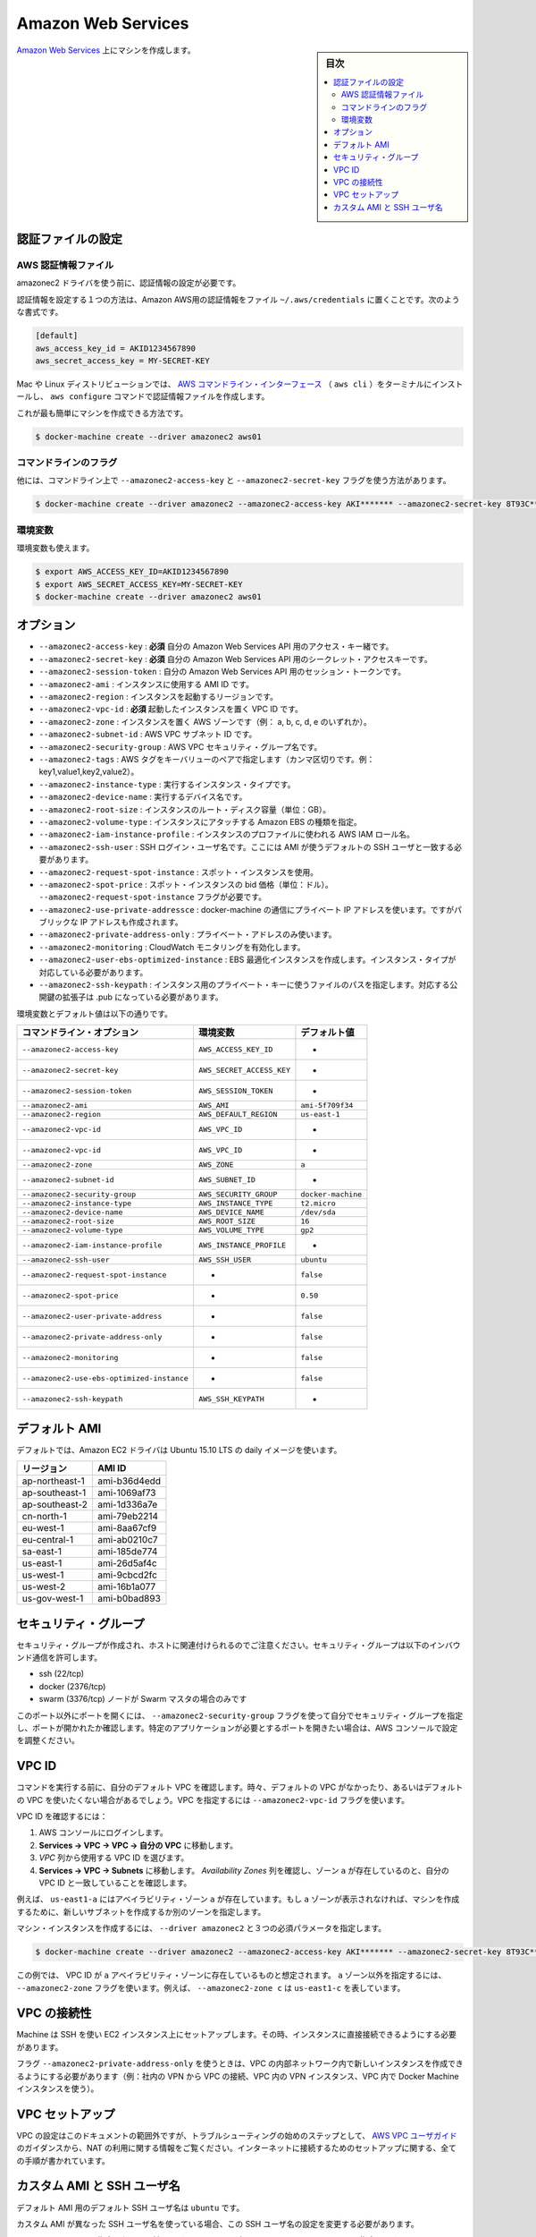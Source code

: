 .. -*- coding: utf-8 -*-
.. URL: https://docs.docker.com/machine/drivers/aws/
.. SOURCE: https://github.com/docker/machine/blob/master/docs/drivers/aws.md
   doc version: 1.11
      https://github.com/docker/machine/commits/master/docs/drivers/aws.md
.. check date: 2016/04/28
.. Commits on Mar 16, 2016 ab559c542f2a3a4534b14b4c16300344412a93a3
.. ----------------------------------------------------------------------------

.. Amazon Web Services

.. _driver-amazon-web-services:

=======================================
Amazon Web Services
=======================================

.. sidebar:: 目次

   .. contents:: 
       :depth: 3
       :local:

.. Create machines on Amazon Web Services. 

`Amazon Web Services <http://aws.amazon.com/>`_ 上にマシンを作成します。

.. To create machines on Amazon Web Services, you must supply two parameters: the AWS Access Key ID and the AWS Secret Access Key.

 `Amazon Seb Services <http://aws.amazon.com/>`__ 上にマシンを作成するには、次の３つのパラメータが必要です：アクセス・キー ID、シークレット・アクセスキー、VPC ID 。

.. Configuring credentials

.. _configuring-credentials:

認証ファイルの設定
====================

.. Before using the amazonec2 driver, ensure that you’ve configured credentials.

.. AWS credential file

AWS 認証情報ファイル
--------------------

amazonec2 ドライバを使う前に、認証情報の設定が必要です。

.. One way to configure credentials is to use the standard credential file for Amazon AWS ~/.aws/credentials file, which might look like:

認証情報を設定する１つの方法は、Amazon AWS用の認証情報をファイル ``~/.aws/credentials`` に置くことです。次のような書式です。

.. code-block:: bash

   [default]
   aws_access_key_id = AKID1234567890
   aws_secret_access_key = MY-SECRET-KEY

.. You can learn more about the credentials file from this blog post.

.. このファイルの詳細な使い方は、こちらの `ブログ投稿 <http://blogs.aws.amazon.com/security/post/Tx3D6U6WSFGOK2H/A-New-and-Standardized-Way-to-Manage-Credentials-in-the-AWS-SDKs>`_  をご覧ください。


.. On Mac OS or various flavors of Linux you can install the AWS Command Line Interface (aws cli) in the terminal and use the aws configure command which guides you through the creation of the credentials file.

Mac や Linux ディストリビューションでは、 `AWS コマンドライン・インターフェース <http://docs.aws.amazon.com/cli/latest/userguide/cli-chap-getting-started.html#cli-quick-configuration>`_ （ ``aws cli`` ）をターミナルにインストールし、 ``aws configure`` コマンドで認証情報ファイルを作成します。

.. This is the simplest method, you can then create a new machine with:

これが最も簡単にマシンを作成できる方法です。

.. code-block:: bash

   $ docker-machine create --driver amazonec2 aws01

コマンドラインのフラグ
------------------------------

他には、コマンドライン上で ``--amazonec2-access-key`` と ``--amazonec2-secret-key`` フラグを使う方法があります。

.. code-block:: bash

   $ docker-machine create --driver amazonec2 --amazonec2-access-key AKI******* --amazonec2-secret-key 8T93C*******  aws01

環境変数
----------

環境変数も使えます。

.. code-block:: bash

   $ export AWS_ACCESS_KEY_ID=AKID1234567890
   $ export AWS_SECRET_ACCESS_KEY=MY-SECRET-KEY
   $ docker-machine create --driver amazonec2 aws01


.. Options

オプション
==========

..    --amazonec2-access-key: required Your access key id for the Amazon Web Services API.
    --amazonec2-secret-key: required Your secret access key for the Amazon Web Services API.
    --amazonec2-session-token: Your session token for the Amazon Web Services API.
    --amazonec2-ami: The AMI ID of the instance to use.
    --amazonec2-region: The region to use when launching the instance.
    --amazonec2-vpc-id: required Your VPC ID to launch the instance in.
    --amazonec2-zone: The AWS zone to launch the instance in (i.e. one of a,b,c,d,e).
    --amazonec2-subnet-id: AWS VPC subnet id.
    --amazonec2-security-group: AWS VPC security group name.
    --amazonec2-instance-type: The instance type to run.
    --amazonec2-root-size: The root disk size of the instance (in GB).
    --amazonec2-iam-instance-profile: The AWS IAM role name to be used as the instance profile.
    --amazonec2-ssh-user: SSH Login user name.
    --amazonec2-request-spot-instance: Use spot instances.
    --amazonec2-spot-price: Spot instance bid price (in dollars). Require the --amazonec2-request-spot-instance flag.
    --amazonec2-private-address-only: Use the private IP address only.
    --amazonec2-monitoring: Enable CloudWatch Monitoring.

* ``--amazonec2-access-key`` : **必須** 自分の Amazon Web Services API 用のアクセス・キー緒です。
* ``--amazonec2-secret-key`` : **必須** 自分の Amazon Web Services API 用のシークレット・アクセスキーです。
* ``--amazonec2-session-token`` :  自分の Amazon Web Services API 用のセッション・トークンです。
* ``--amazonec2-ami`` : インスタンスに使用する AMI ID です。
* ``--amazonec2-region`` : インスタンスを起動するリージョンです。
* ``--amazonec2-vpc-id`` : **必須** 起動したインスタンスを置く VPC ID です。
* ``--amazonec2-zone`` : インスタンスを置く AWS ゾーンです（例： a, b, c, d, e のいずれか）。
* ``--amazonec2-subnet-id`` : AWS VPC サブネット ID です。
* ``--amazonec2-security-group`` : AWS VPC セキュリティ・グループ名です。
* ``--amazonec2-tags`` : AWS タグをキーバリューのペアで指定します（カンマ区切りです。例： key1,value1,key2,value2）。
* ``--amazonec2-instance-type`` : 実行するインスタンス・タイプです。
* ``--amazonec2-device-name`` : 実行するデバイス名です。
* ``--amazonec2-root-size`` : インスタンスのルート・ディスク容量（単位：GB）。
* ``--amazonec2-volume-type`` : インスタンスにアタッチする Amazon EBS の種類を指定。
* ``--amazonec2-iam-instance-profile`` : インスタンスのプロファイルに使われる AWS IAM ロール名。
* ``--amazonec2-ssh-user`` : SSH ログイン・ユーザ名です。ここには AMI が使うデフォルトの SSH ユーザと一致する必要があります。
* ``--amazonec2-request-spot-instance`` : スポット・インスタンスを使用。
* ``--amazonec2-spot-price`` : スポット・インスタンスの bid 価格（単位：ドル）。 ``--amazonec2-request-spot-instance`` フラグが必要です。
* ``--amazonec2-use-private-addressce`` : docker-machine の通信にプライベート IP アドレスを使います。ですがパブリックな IP アドレスも作成されます。
* ``--amazonec2-private-address-only`` : プライベート・アドレスのみ使います。
* ``--amazonec2-monitoring`` : CloudWatch モニタリングを有効化します。
* ``--amazonec2-user-ebs-optimized-instance`` :  EBS 最適化インスタンスを作成します。インスタンス・タイプが対応している必要があります。
* ``--amazonec2-ssh-keypath`` : インスタンス用のプライベート・キーに使うファイルのパスを指定します。対応する公開鍵の拡張子は .pub になっている必要があります。


.. Environment variables and default values:

環境変数とデフォルト値は以下の通りです。

.. list-table::
   :header-rows: 1
   
   * - コマンドライン・オプション
     - 環境変数
     - デフォルト値
   * - ``--amazonec2-access-key``
     - ``AWS_ACCESS_KEY_ID``
     - -
   * - ``--amazonec2-secret-key``
     - ``AWS_SECRET_ACCESS_KEY``
     - -
   * - ``--amazonec2-session-token``
     - ``AWS_SESSION_TOKEN``
     - -
   * - ``--amazonec2-ami``
     - ``AWS_AMI``
     - ``ami-5f709f34``
   * - ``--amazonec2-region``
     - ``AWS_DEFAULT_REGION``
     - ``us-east-1``
   * - ``--amazonec2-vpc-id``
     - ``AWS_VPC_ID``
     - -
   * - ``--amazonec2-vpc-id``
     - ``AWS_VPC_ID``
     - -
   * - ``--amazonec2-zone``
     - ``AWS_ZONE``
     - ``a``
   * - ``--amazonec2-subnet-id``
     - ``AWS_SUBNET_ID``
     - -
   * - ``--amazonec2-security-group``
     - ``AWS_SECURITY_GROUP``
     - ``docker-machine``
   * - ``--amazonec2-instance-type``
     - ``AWS_INSTANCE_TYPE``
     - ``t2.micro``
   * - ``--amazonec2-device-name``
     - ``AWS_DEVICE_NAME``
     - ``/dev/sda``
   * - ``--amazonec2-root-size``
     - ``AWS_ROOT_SIZE``
     - ``16``
   * - ``--amazonec2-volume-type``
     - ``AWS_VOLUME_TYPE``
     - ``gp2``
   * - ``--amazonec2-iam-instance-profile``
     - ``AWS_INSTANCE_PROFILE``
     - -
   * - ``--amazonec2-ssh-user``
     - ``AWS_SSH_USER``
     - ``ubuntu``
   * - ``--amazonec2-request-spot-instance``
     - -
     - ``false``
   * - ``--amazonec2-spot-price``
     - -
     - ``0.50``
   * - ``--amazonec2-user-private-address``
     - -
     - ``false``
   * - ``--amazonec2-private-address-only``
     - -
     - ``false``
   * - ``--amazonec2-monitoring``
     - -
     - ``false``
   * - ``--amazonec2-use-ebs-optimized-instance``
     - -
     - ``false``
   * - ``--amazonec2-ssh-keypath``
     - ``AWS_SSH_KEYPATH``
     - -

.. Default AMIs

デフォルト AMI
====================

.. By default, the Amazon EC2 driver will use a daily image of Ubuntu 15.10 LTS.

デフォルトでは、Amazon EC2 ドライバは Ubuntu 15.10 LTS の daily イメージを使います。

.. list-table::
   :header-rows: 1
   
   * - リージョン
     - AMI ID
   * - ap-northeast-1
     - ami-b36d4edd
   * - ap-southeast-1
     - ami-1069af73
   * - ap-southeast-2
     - ami-1d336a7e
   * - cn-north-1
     - ami-79eb2214
   * - eu-west-1
     - ami-8aa67cf9
   * - eu-central-1
     - ami-ab0210c7
   * - sa-east-1
     - ami-185de774
   * - us-east-1
     - ami-26d5af4c
   * - us-west-1
     - ami-9cbcd2fc
   * - us-west-2
     - ami-16b1a077
   * - us-gov-west-1
     -  ami-b0bad893

.. Security Group

.. _machine-security-group:

セキュリティ・グループ
==============================

.. Note that a security group will be created and associated to the host. This security group will have the following ports opened inbound:

セキュリティ・グループが作成され、ホストに関連付けられるのでご注意ください。セキュリティ・グループは以下のインバウンド通信を許可します。

* ssh (22/tcp)
* docker (2376/tcp)
* swarm (3376/tcp) ノードが Swarm マスタの場合のみです

.. If you specify a security group yourself using the --amazonec2-security-group flag, the above ports will be checked and opened and the security group modified. If you want more ports to be opened, like application specific ports, use the aws console and modify the configuration manually.

このポート以外にポートを開くには、 ``--amazonec2-security-group`` フラグを使って自分でセキュリティ・グループを指定し、ポートが開かれたか確認します。特定のアプリケーションが必要とするポートを開きたい場合は、AWS コンソールで設定を調整ください。

.. VPC ID

.. _machine-vpc-id:

VPC ID
==========

.. We determine your default vpc id at the start of a command. In some cases, either because your account does not have a default vpc, or you don’t want to use the default one, you can specify a vpc with the --amazonec2-vpc-id flag.

コマンドを実行する前に、自分のデフォルト VPC を確認します。時々、デフォルトの VPC がなかったり、あるいはデフォルトの VPC を使いたくない場合があるでしょう。VPC を指定するには ``--amazonec2-vpc-id`` フラグを使います。

.. To find the VPC ID:

VPC ID を確認するには：

..    Login to the AWS console
    Go to Services -> VPC -> Your VPCs.
    Locate the VPC ID you want from the VPC column.
    Go to Services -> VPC -> Subnets. Examine the Availability Zone column to verify that zone a exists and matches your VPC ID.

1. AWS コンソールにログインします。
2. **Services -> VPC -> VPC -> 自分の VPC** に移動します。
3. *VPC* 列から使用する VPC ID を選びます。
4. **Services -> VPC -> Subnets** に移動します。 *Availability Zones* 列を確認し、ゾーン ``a`` が存在しているのと、自分の VPC ID と一致していることを確認します。

..    For example, us-east1-a is in the a availability zone. If the a zone is not present, you can create a new subnet in that zone or specify a different zone when you create the machine.

例えば、 ``us-east1-a`` にはアベイラビリティ・ゾーン ``a`` が存在しています。もし ``a`` ゾーンが表示されなければ、マシンを作成するために、新しいサブネットを作成するか別のゾーンを指定します。

.. To create the machine instance, specify --driver amazonec2 and the three required parameters.

マシン・インスタンスを作成するには、 ``--driver amazonec2`` と３つの必須パラメータを指定します。

.. code-block:: bash

   $ docker-machine create --driver amazonec2 --amazonec2-access-key AKI******* --amazonec2-secret-key 8T93C********* --amazonec2-vpc-id vpc-****** aws01

.. This example assumes the VPC ID was found in the a availability zone. Use the--amazonec2-zone flag to specify a zone other than the a zone. For example, --amazonec2-zone c signifies us-east1-c.

この例では、 VPC ID が ``a`` アベイラビリティ・ゾーンに存在しているものと想定されます。 ``a`` ゾーン以外を指定するには、 ``--amazonec2-zone`` フラグを使います。例えば、 ``--amazonec2-zone c`` は ``us-east1-c`` を表しています。

.. VPC Connectivity

.. _vpc-connectivity:

VPC の接続性
====================

.. Machine uses SSH to complete the set up of instances in EC2 and requires the ability to access the instance directly.

Machine は SSH を使い EC2 インスタンス上にセットアップします。その時、インスタンスに直接接続できるようにする必要があります。

.. If you use the flag --amazonec2-private-address-only, you will need to ensure that you have some method of accessing the new instance from within the internal network of the VPC (e.g. a corporate VPN to the VPC, a VPN instance inside the VPC or using Docker-machine from an instance within your VPC).

フラグ ``--amazonec2-private-address-only``  を使うときは、VPC の内部ネットワーク内で新しいインスタンスを作成できるようにする必要があります（例：社内の VPN から VPC の接続、VPC 内の VPN インスタンス、VPC 内で Docker Machine インスタンスを使う）。

.. VPC Set up

.. _vpc-set-up:

VPC セットアップ
====================

.. Configuration of VPCs is beyond the scope of this guide, however the first step in troubleshooting is ensuring if you are using private subnets that you follow the design guidance in the AWS VPC User Guide and have some form of NAT available so that the set up process can access the internet to complete set up.

VPC の設定はこのドキュメントの範囲外ですが、トラブルシューティングの始めのステップとして、 `AWS VPC ユーザガイド <http://docs.aws.amazon.com/ja_jp/AmazonVPC/latest/UserGuide/VPC_Scenario2.html>`_ のガイダンスから、NAT の利用に関する情報をご覧ください。インターネットに接続するためのセットアップに関する、全ての手順が書かれています。

.. Custom AMI and SSH username

.. _custom-ami-and-ssh-username:

カスタム AMI と SSH ユーザ名
==============================

.. The default SSH username for the default AMIs is ubuntu.

デフォルト AMI 用のデフォルト SSH ユーザ名は ``ubuntu`` です。

.. You need to change the SSH username only if the custom AMI you use has a different SSH username.

カスタム AMI が異なった SSH ユーザ名を使っている場合、この SSH ユーザ名の設定を変更する必要があります。

.. You can change the SSH username with the --amazonec2-ssh-user according to the AMI you selected with the --amazonec2-ami.

``--amazonec2-ami`` で指定した AMI が必要とする SSH ユーザ名を ``--amazonec2-ssh-user``  で指定します。

.. seealso:: 

   Amazon Web Services
      https://docs.docker.com/machine/drivers/aws/
